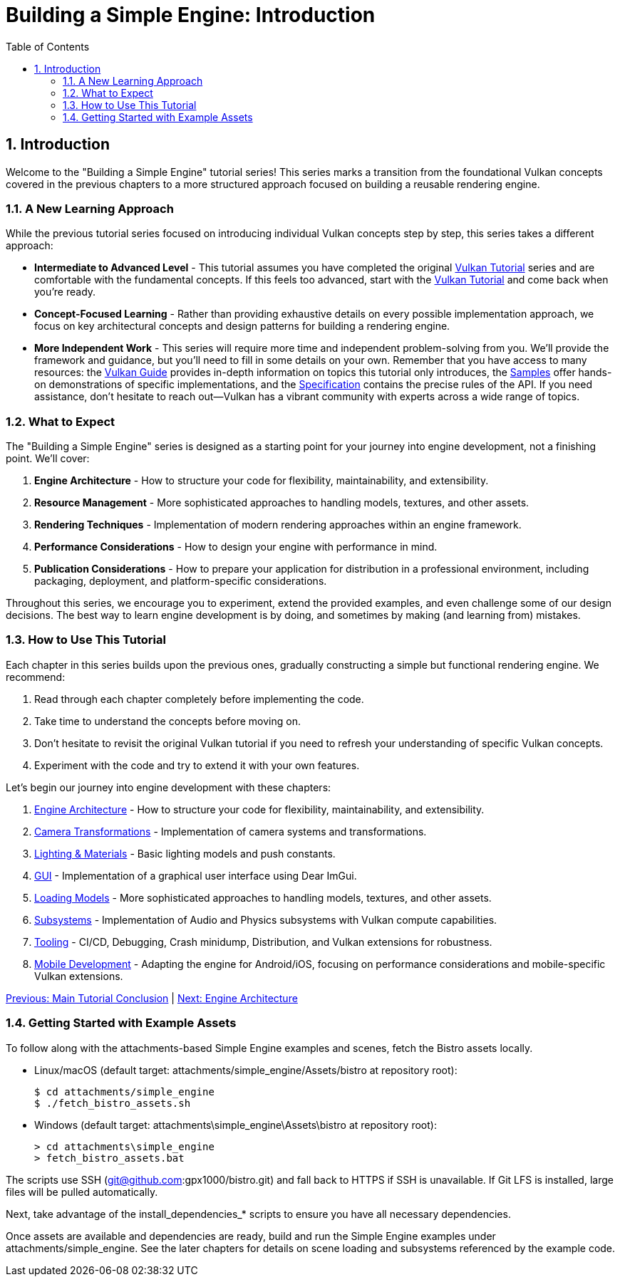 :pp: {plus}{plus}

= Building a Simple Engine: Introduction
:doctype: book
:sectnums:
:sectnumlevels: 4
:toc: left
:icons: font
:source-highlighter: highlightjs
:source-language: c{pp}

== Introduction

Welcome to the "Building a Simple Engine" tutorial series! This series marks a transition from the foundational Vulkan concepts covered in the previous chapters to a more structured approach focused on building a reusable rendering engine.

=== A New Learning Approach

While the previous tutorial series focused on introducing individual Vulkan concepts step by step, this series takes a different approach:

* *Intermediate to Advanced Level* - This tutorial assumes you have completed
 the original link:../00_Introduction.adoc[Vulkan Tutorial] series and are
 comfortable with the
 fundamental concepts. If this feels too advanced, start with the link:../00_Introduction.adoc[Vulkan Tutorial] and come back when you're ready.

* *Concept-Focused Learning* - Rather than providing exhaustive details on every possible implementation approach, we focus on key architectural concepts and design patterns for building a rendering engine.

* *More Independent Work* - This series will require more time and independent problem-solving from you. We'll provide the framework and guidance, but you'll need to fill in some details on your own. Remember that you have access to many resources: the https://docs.vulkan.org/guide/latest/[Vulkan Guide] provides in-depth information on topics this tutorial only introduces, the https://docs.vulkan.org/samples/latest/[Samples] offer hands-on demonstrations of specific implementations, and the https://docs.vulkan.org/spec/latest/[Specification] contains the precise rules of the API. If you need assistance, don't hesitate to reach out—Vulkan has a vibrant community with experts across a wide range of topics.

=== What to Expect

The "Building a Simple Engine" series is designed as a starting point for your journey into engine development, not a finishing point. We'll cover:

1. *Engine Architecture* - How to structure your code for flexibility, maintainability, and extensibility.

2. *Resource Management* - More sophisticated approaches to handling models, textures, and other assets.

3. *Rendering Techniques* - Implementation of modern rendering approaches within an engine framework.

4. *Performance Considerations* - How to design your engine with performance in mind.

5. *Publication Considerations* - How to prepare your application for distribution in a professional environment, including packaging, deployment, and platform-specific considerations.

Throughout this series, we encourage you to experiment, extend the provided examples, and even challenge some of our design decisions. The best way to learn engine development is by doing, and sometimes by making (and learning from) mistakes.

=== How to Use This Tutorial

Each chapter in this series builds upon the previous ones, gradually constructing a simple but functional rendering engine. We recommend:

1. Read through each chapter completely before implementing the code.
2. Take time to understand the concepts before moving on.
3. Don't hesitate to revisit the original Vulkan tutorial if you need to refresh your understanding of specific Vulkan concepts.
4. Experiment with the code and try to extend it with your own features.

Let's begin our journey into engine development with these chapters:

1. link:Engine_Architecture/01_introduction.adoc[Engine Architecture] - How to structure your code for flexibility, maintainability, and extensibility.
2. link:Camera_Transformations/01_introduction.adoc[Camera Transformations] - Implementation of camera systems and transformations.
3. link:Lighting_Materials/01_introduction.adoc[Lighting & Materials] - Basic lighting models and push constants.
4. link:GUI/01_introduction.adoc[GUI] - Implementation of a graphical user interface using Dear ImGui.
5. link:Loading_Models/01_introduction.adoc[Loading Models] - More sophisticated approaches to handling models, textures, and other assets.
6. link:Subsystems/01_introduction.adoc[Subsystems] - Implementation of Audio and Physics subsystems with Vulkan compute capabilities.
7. link:Tooling/01_introduction.adoc[Tooling] - CI/CD, Debugging, Crash minidump, Distribution, and Vulkan extensions for robustness.
8. link:Mobile_Development/01_introduction.adoc[Mobile Development] - Adapting the engine for Android/iOS, focusing on performance considerations and mobile-specific Vulkan extensions.

link:../conclusion.adoc[Previous: Main Tutorial Conclusion] | link:Engine_Architecture/01_introduction.adoc[Next: Engine Architecture]


=== Getting Started with Example Assets

To follow along with the attachments-based Simple Engine examples and scenes, fetch the Bistro assets locally.

- Linux/macOS (default target: attachments/simple_engine/Assets/bistro at repository root):
+
  $ cd attachments/simple_engine
  $ ./fetch_bistro_assets.sh

- Windows (default target: attachments\simple_engine\Assets\bistro at repository root):
+
  > cd attachments\simple_engine
  > fetch_bistro_assets.bat

The scripts use SSH (git@github.com:gpx1000/bistro.git) and fall back to HTTPS if SSH is unavailable. If Git LFS is installed, large files will be pulled automatically.

Next, take advantage of the install_dependencies_* scripts to ensure you have all necessary dependencies.

Once assets are available and dependencies are ready, build and run the Simple Engine examples under attachments/simple_engine. See the later chapters for details on scene loading and subsystems referenced by the example code.
